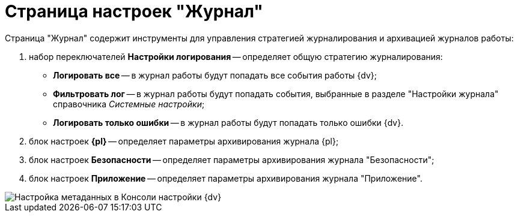 = Страница настроек "Журнал"

Страница "Журнал" содержит инструменты для управления стратегией журналирования и архивацией журналов работы:

. набор переключателей *Настройки логирования* -- определяет общую стратегию журналирования:
* *Логировать все* -- в журнал работы будут попадать все события работы {dv};
* *Фильтровать лог* -- в журнал работы будут попадать события, выбранные в разделе "Настройки журнала" справочника _Системные настройки_;
* *Логировать только ошибки* -- в журнал работы будут попадать только ошибки {dv}.
. блок настроек *{pl}* -- определяет параметры архивирования журнала {pl};
. блок настроек *Безопасности* -- определяет параметры архивирования журнала "Безопасности";
. блок настроек *Приложение* -- определяет параметры архивирования журнала "Приложение".

image::ControlPanelLog.png[Настройка метаданных в Консоли настройки {dv}]

